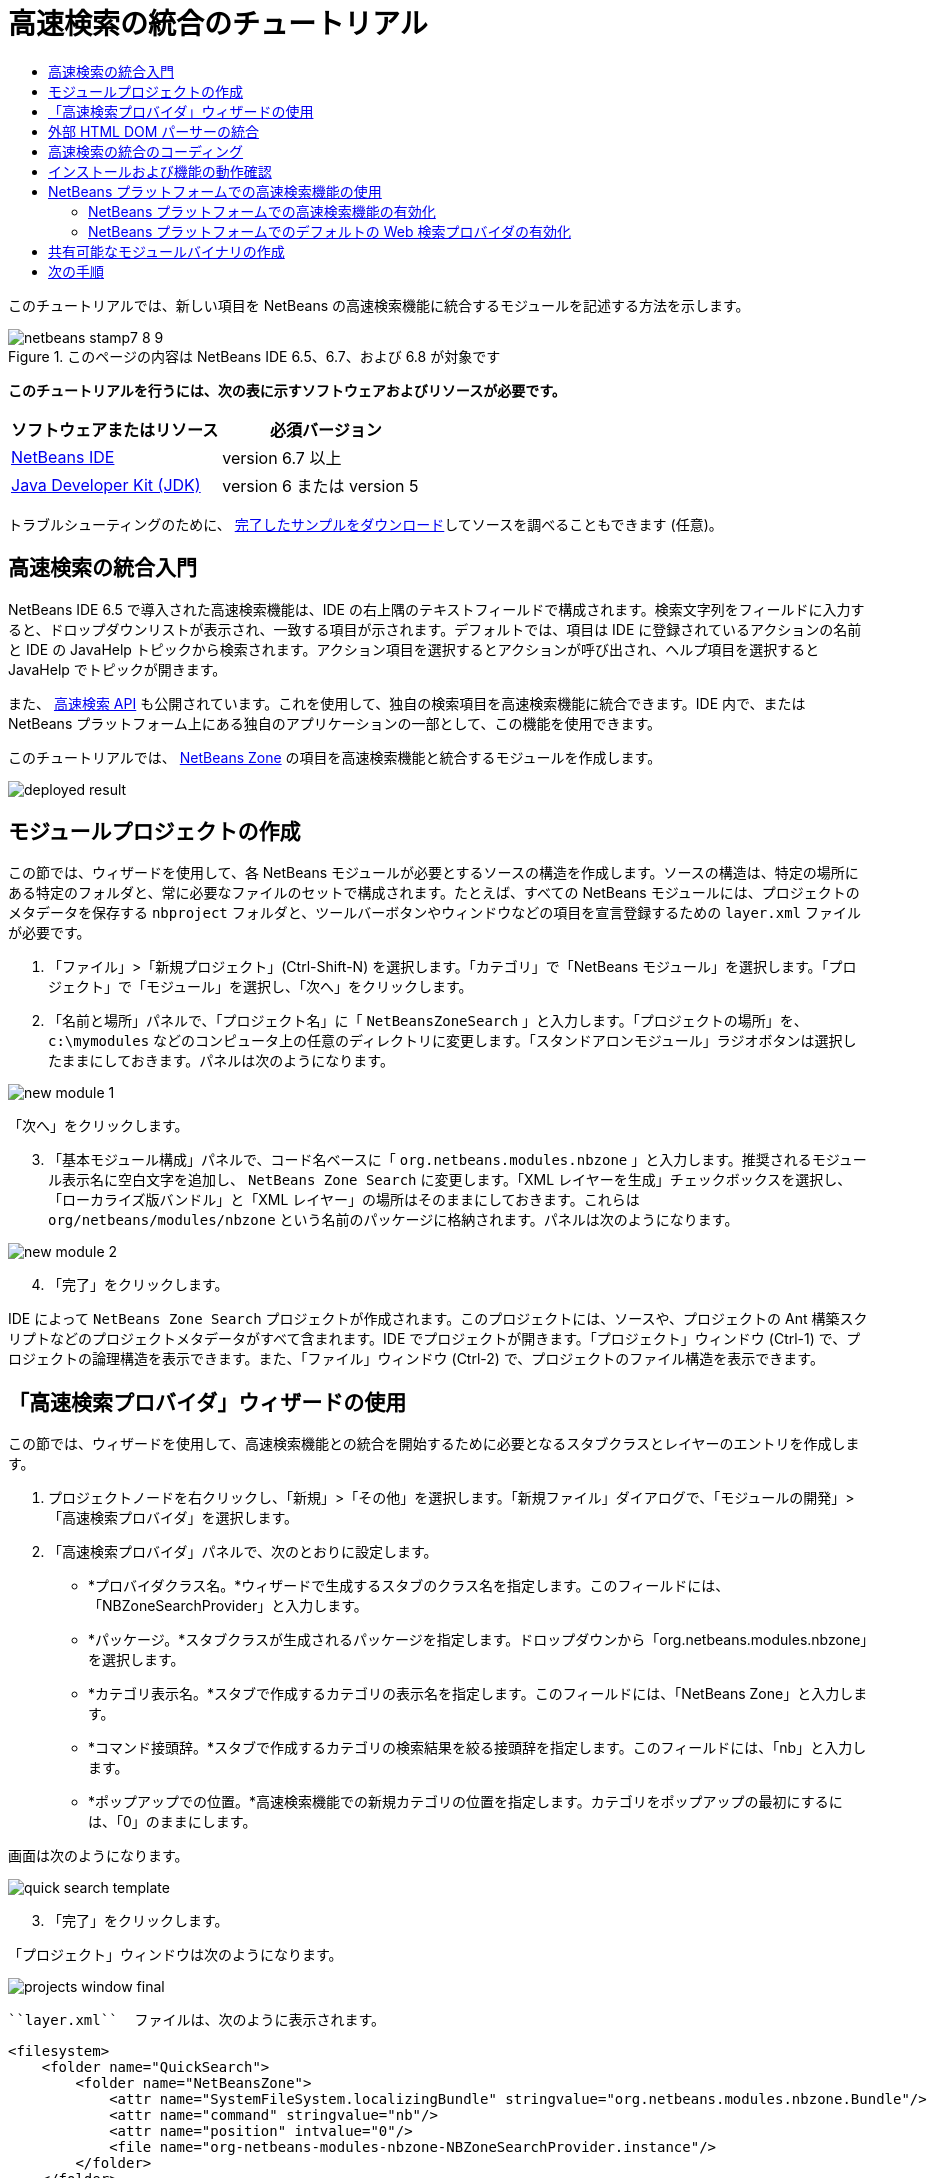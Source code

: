 // 
//     Licensed to the Apache Software Foundation (ASF) under one
//     or more contributor license agreements.  See the NOTICE file
//     distributed with this work for additional information
//     regarding copyright ownership.  The ASF licenses this file
//     to you under the Apache License, Version 2.0 (the
//     "License"); you may not use this file except in compliance
//     with the License.  You may obtain a copy of the License at
// 
//       http://www.apache.org/licenses/LICENSE-2.0
// 
//     Unless required by applicable law or agreed to in writing,
//     software distributed under the License is distributed on an
//     "AS IS" BASIS, WITHOUT WARRANTIES OR CONDITIONS OF ANY
//     KIND, either express or implied.  See the License for the
//     specific language governing permissions and limitations
//     under the License.
//

= 高速検索の統合のチュートリアル
:jbake-type: platform-tutorial
:jbake-tags: tutorials 
:jbake-status: published
:syntax: true
:source-highlighter: pygments
:toc: left
:toc-title:
:icons: font
:experimental:
:description: 高速検索の統合のチュートリアル - Apache NetBeans
:keywords: Apache NetBeans Platform, Platform Tutorials, 高速検索の統合のチュートリアル

このチュートリアルでは、新しい項目を NetBeans の高速検索機能に統合するモジュールを記述する方法を示します。



image::images/netbeans-stamp7-8-9.png[title="このページの内容は NetBeans IDE 6.5、6.7、および 6.8 が対象です"]



*このチュートリアルを行うには、次の表に示すソフトウェアおよびリソースが必要です。*

|===
|ソフトウェアまたはリソース |必須バージョン 

| link:https://netbeans.apache.org/download/index.html[NetBeans IDE] |version 6.7 以上 

| link:https://www.oracle.com/technetwork/java/javase/downloads/index.html[Java Developer Kit (JDK)] |version 6 または
version 5 
|===

トラブルシューティングのために、 link:http://plugins.netbeans.org/PluginPortal/faces/PluginDetailPage.jsp?pluginid=11179[完了したサンプルをダウンロード]してソースを調べることもできます (任意)。


== 高速検索の統合入門

NetBeans IDE 6.5 で導入された高速検索機能は、IDE の右上隅のテキストフィールドで構成されます。検索文字列をフィールドに入力すると、ドロップダウンリストが表示され、一致する項目が示されます。デフォルトでは、項目は IDE に登録されているアクションの名前と IDE の JavaHelp トピックから検索されます。アクション項目を選択するとアクションが呼び出され、ヘルプ項目を選択すると JavaHelp でトピックが開きます。

また、 link:http://bits.netbeans.org/dev/javadoc/org-netbeans-spi-quicksearch/overview-summary.html[高速検索 API] も公開されています。これを使用して、独自の検索項目を高速検索機能に統合できます。IDE 内で、または NetBeans プラットフォーム上にある独自のアプリケーションの一部として、この機能を使用できます。

このチュートリアルでは、 link:http://netbeans.dzone.com[NetBeans Zone] の項目を高速検索機能と統合するモジュールを作成します。


image::images/deployed-result.png[]


==  モジュールプロジェクトの作成

この節では、ウィザードを使用して、各 NetBeans モジュールが必要とするソースの構造を作成します。ソースの構造は、特定の場所にある特定のフォルダと、常に必要なファイルのセットで構成されます。たとえば、すべての NetBeans モジュールには、プロジェクトのメタデータを保存する  ``nbproject``  フォルダと、ツールバーボタンやウィンドウなどの項目を宣言登録するための  ``layer.xml``  ファイルが必要です。


[start=1]
1. 「ファイル」>「新規プロジェクト」(Ctrl-Shift-N) を選択します。「カテゴリ」で「NetBeans モジュール」を選択します。「プロジェクト」で「モジュール」を選択し、「次へ」をクリックします。

[start=2]
1. 「名前と場所」パネルで、「プロジェクト名」に「 ``NetBeansZoneSearch`` 」と入力します。「プロジェクトの場所」を、 ``c:\mymodules``  などのコンピュータ上の任意のディレクトリに変更します。「スタンドアロンモジュール」ラジオボタンは選択したままにしておきます。パネルは次のようになります。


image::images/new-module-1.png[]

「次へ」をクリックします。


[start=3]
1. 「基本モジュール構成」パネルで、コード名ベースに「 ``org.netbeans.modules.nbzone`` 」と入力します。推奨されるモジュール表示名に空白文字を追加し、 ``NetBeans Zone Search``  に変更します。「XML レイヤーを生成」チェックボックスを選択し、「ローカライズ版バンドル」と「XML レイヤー」の場所はそのままにしておきます。これらは  ``org/netbeans/modules/nbzone``  という名前のパッケージに格納されます。パネルは次のようになります。


image::images/new-module-2.png[]


[start=4]
1. 「完了」をクリックします。

IDE によって  ``NetBeans Zone Search``  プロジェクトが作成されます。このプロジェクトには、ソースや、プロジェクトの Ant 構築スクリプトなどのプロジェクトメタデータがすべて含まれます。IDE でプロジェクトが開きます。「プロジェクト」ウィンドウ (Ctrl-1) で、プロジェクトの論理構造を表示できます。また、「ファイル」ウィンドウ (Ctrl-2) で、プロジェクトのファイル構造を表示できます。 


== 「高速検索プロバイダ」ウィザードの使用

この節では、ウィザードを使用して、高速検索機能との統合を開始するために必要となるスタブクラスとレイヤーのエントリを作成します。


[start=1]
1. プロジェクトノードを右クリックし、「新規」>「その他」を選択します。「新規ファイル」ダイアログで、「モジュールの開発」>「高速検索プロバイダ」を選択します。

[start=2]
1. 「高速検索プロバイダ」パネルで、次のとおりに設定します。

* *プロバイダクラス名。*ウィザードで生成するスタブのクラス名を指定します。このフィールドには、「NBZoneSearchProvider」と入力します。
* *パッケージ。*スタブクラスが生成されるパッケージを指定します。ドロップダウンから「org.netbeans.modules.nbzone」を選択します。
* *カテゴリ表示名。*スタブで作成するカテゴリの表示名を指定します。このフィールドには、「NetBeans Zone」と入力します。
* *コマンド接頭辞。*スタブで作成するカテゴリの検索結果を絞る接頭辞を指定します。このフィールドには、「nb」と入力します。
* *ポップアップでの位置。*高速検索機能での新規カテゴリの位置を指定します。カテゴリをポップアップの最初にするには、「0」のままにします。

画面は次のようになります。


image::images/quick-search-template.png[]


[start=3]
1. 「完了」をクリックします。

「プロジェクト」ウィンドウは次のようになります。


image::images/projects-window-final.png[]

 ``layer.xml``  ファイルは、次のように表示されます。


[source,xml]
----

<filesystem>
    <folder name="QuickSearch">
        <folder name="NetBeansZone">
            <attr name="SystemFileSystem.localizingBundle" stringvalue="org.netbeans.modules.nbzone.Bundle"/>
            <attr name="command" stringvalue="nb"/>
            <attr name="position" intvalue="0"/>
            <file name="org-netbeans-modules-nbzone-NBZoneSearchProvider.instance"/>
        </folder>
    </folder>
</filesystem>
----



== 外部 HTML DOM パーサーの統合

次の節では、NetBeans Zone を解析できるようにするために、HTML DOM パーサーが必要になります。任意の適切なパーサーを使用できます。このチュートリアルでは、 link:http://sourceforge.net/project/showfiles.php?group_id=13153[JTidy] を使用します。

モジュールで使用可能な外部 JAR ファイルを作成する方法は、2 つあります。1 つ目の方法は、JAR を「ライブラリラッパーモジュール」と呼ばれる個別のモジュールに置き、機能性モジュールとライブラリラッパーモジュールをモジュールスイートに置いてから、機能性モジュールをライブラリラッパーモジュールに_依存_させます。2 つの別個のモジュールを持つことの利点は、外部 JAR の新規バージョンがリリースされたときに再配布が必要なのが、機能性コードも含む大きなモジュールではなく、外部 JAR のみを含む小さなモジュールだけであることです。2 つ目の方法は、次で行う機能性モジュールに JAR を追加する方法です。この方法の利点は、配布するモジュールが 1 つだけなので、短期だけの場合に便利であることです。欠点は、外部ライブラリを機能性コードと混在させるため、厳密にはモジュールアプローチではなくなることです。


[start=1]
1.  link:http://sourceforge.net/project/showfiles.php?group_id=13153[JTidy] をダウンロードし、その中にある  ``Tidy.jar``  を探します。

[start=2]
1. 「ファイル」ウィンドウで、 ``Tidy.jar``  を  ``release/modules/ext``  フォルダに格納し、次に示すようなフォルダ構造を作成します。


image::images/tidyjar.png[]


[start=3]
1.  ``nbproject``  フォルダにある  ``project.xml``  ファイルの最後のほう、すなわちファイルの最後の直前に、次のボールドタグを追加します。

[source,xml]
----


            ...
            ...
            ...
            *<class-path-extension>
                <runtime-relative-path>ext/Tidy.jar</runtime-relative-path>
                <binary-origin>release/modules/ext/Tidy.jar</binary-origin>
            </class-path-extension>*
        </data>
    </configuration>
 </project>
----


[start=4]
1.  ``project.properties``  ファイルで次の行を追加します。

[source,java]
----

cp.extra=release/modules/ext/Tidy.jar
----

これで、外部 HTML DOM パーサーは、モジュールのクラスパス上にあることになります。次の節で実行する必要があるように、JAR 内のクラスを使用できます。


== 高速検索の統合のコーディング

次に、API を実装します。API のクラスは、次のとおりです。

|===
|クラス |説明 

| link:http://bits.netbeans.org/dev/javadoc/org-netbeans-spi-quicksearch/org/netbeans/spi/quicksearch/SearchProvider.html[SearchProvider] |高速検索 API のメインのインタフェース。高速検索の結果の新しいグループを提供するために、このインタフェースを実装します。 

| link:http://bits.netbeans.org/dev/javadoc/org-netbeans-spi-quicksearch/org/netbeans/spi/quicksearch/SearchRequest.html[SearchRequest] |高速検索の要求の説明。 

| link:http://bits.netbeans.org/dev/javadoc/org-netbeans-spi-quicksearch/org/netbeans/spi/quicksearch/SearchResponse.html[SearchResponse] |SearchRequest の結果を収集するための応答オブジェクト。 
|===

次では、必要なモジュールとの依存関係を設定し、その依存関係を独自のモジュールに実装します。


[start=1]
1. プロジェクトを右クリックし、「プロパティー」を選択して「ライブラリ」パネルに次の依存関係を設定します。


image::images/set-dependencies.png[]


[start=2]
1. 生成されたクラスを開きます。

[start=3]
1. 次のようにクラスを修正します。

[source,java]
----

public class NBZoneSearchProvider implements  link:http://bits.netbeans.org/dev/javadoc/org-netbeans-spi-quicksearch/org/netbeans/spi/quicksearch/SearchProvider.html[SearchProvider] {

    /**
     * Method is called by infrastructure when search operation is requested.
     * Implementors should evaluate given request and fill response object with
     * apropriate results
     *
     * @param request Search request object that contains search string
     * @param response Search response object that stores search results 
     * Note that it's important to react to return value of 
     * SearchResponse.addResult(...) method and stop computation if 
     * false value is returned.
     */
    @Override 
    public void evaluate( link:http://bits.netbeans.org/dev/javadoc/org-netbeans-spi-quicksearch/org/netbeans/spi/quicksearch/SearchRequest.html[SearchRequest request],  link:http://bits.netbeans.org/dev/javadoc/org-netbeans-spi-quicksearch/org/netbeans/spi/quicksearch/SearchResponse.html[SearchResponse response]) {
        try {

            *//The URL that we are providing a search for:*
            URL url = new URL("http://netbeans.dzone.com");
            *//Stuff needed by Tidy:*
            Tidy tidy = new Tidy();
            tidy.setXHTML(true);
            tidy.setTidyMark(false);
            tidy.setShowWarnings(false);
            tidy.setQuiet(true);

            *//Get the org.w3c.dom.Document from Tidy,
            //or use a different parser of your choice:*
            Document doc = tidy.parseDOM(url.openStream(), null);

            *//Get all "a" elements:*
            NodeList list = doc.getElementsByTagName("a");

            *//Get the number of elements:*
            int length = list.getLength();

            *//Loop through all the "a" elements:*
            for (int i = 0; i < length; i++) {

                String href = null;
                if (null != list.item(i).getAttributes().getNamedItem("href")) {
                    *//Get the "href" attribute from the current "a" element:*
                    href = list.item(i).getAttributes().getNamedItem("href").getNodeValue();
                }

                *//Get the "title" attribute from the current "a" element:*
                if (null != list.item(i).getAttributes().getNamedItem("title")) {
                    String title = list.item(i).getAttributes().getNamedItem("title").getNodeValue();

                    *//If the title matches the requested text:*
                    if (title.toLowerCase().indexOf( link:http://bits.netbeans.org/dev/javadoc/org-netbeans-spi-quicksearch/org/netbeans/spi/quicksearch/SearchRequest.html[request.getText().toLowerCase()]) != -1) {

                        *//Add the runnable and the title to the response
                        //and return if nothing is added:*
                        if (! link:http://bits.netbeans.org/dev/javadoc/org-netbeans-spi-quicksearch/org/netbeans/spi/quicksearch/SearchResponse.html[response.addResult(new OpenFoundArticle(href), title)]) {
                            return;
                        }

                    }

                }

            }

        } catch (IOException ex) {
            Exceptions.printStackTrace(ex);
        }
    }

    private static class OpenFoundArticle implements Runnable {

        private String article;

        public OpenFoundArticle(String article) {
            this.article = article;
        }

        public void run() {
            try {
                URL url = new URL("http://netbeans.dzone.com" + article);
                StatusDisplayer.getDefault().setStatusText(url.toString());
                URLDisplayer.getDefault().showURL(url);
            } catch (MalformedURLException ex) {
                Logger.getLogger(NBZoneSearchProvider.class.getName()).log(Level.SEVERE, null, ex);
            }
        }
        
    } 
    
 }
----


[start=4]
1. 次のインポート文が宣言されていることを確認します。

[source,java]
----

import java.io.IOException;
import java.net.MalformedURLException;
import java.net.URL;
import java.util.logging.Level;
import java.util.logging.Logger;
import org.netbeans.spi.quicksearch.SearchProvider;
import org.netbeans.spi.quicksearch.SearchRequest;
import org.netbeans.spi.quicksearch.SearchResponse;
import org.openide.awt.HtmlBrowser.URLDisplayer;
import org.openide.awt.StatusDisplayer;
import org.openide.util.Exceptions;
import org.w3c.dom.Document;
import org.w3c.dom.NodeList;
import org.w3c.tidy.Tidy;
----


== インストールおよび機能の動作確認

次に、モジュールをインストールし、高速検索機能の統合を使用します。IDE は、Ant 構築スクリプトを使用してモジュールを構築およびインストールします。構築スクリプトは、プロジェクトを作成するときに作成されます。


[start=1]
1. 「プロジェクト」ウィンドウでプロジェクトを右クリックし、「実行」を選択します。

IDE の新しいインスタンスが開始され、高速検索の統合モジュールがインストールされます。


[start=2]
1. 高速検索機能で文字列を入力し、その文字列が NetBeans Zone のタイトルと一致したら、NetBeans Zone の項目が結果に含まれます。


image::images/deployed-result.png[]

 ``layer.xml``  で定義したコマンド接頭辞を入力し、そのあとに空白文字を入力すると、関連カテゴリだけが次のように検索されます。


image::images/command.png[]


[start=3]
1. 項目をクリックすると、IDE でブラウザを設定している場合はそれが開き、選択した項目が表示されます。



== NetBeans プラットフォームでの高速検索機能の使用

前の節では、既存アプリケーションのモジュールを作成することが想定されていました。このあとの 2 つのトピックは、モジュールを作成する代わりに、NetBeans プラットフォーム上に独自のアプリケーションを作成する場合に適用されます。


=== NetBeans プラットフォームでの高速検索機能の有効化

NetBeans IDE には高速検索機能のサポートがありますが、NetBeans プラットフォームにはありません。デフォルトでは、高速検索機能は表示されません。高速検索機能を有効にするには、次の手順を行います。


[start=1]
1. 次のタグを  ``layer.xml``  ファイルに追加します。

[source,xml]
----

<folder name="Toolbars">
    <folder name="QuickSearch">
        <attr name="SystemFileSystem.localizingBundle" stringvalue="org.netbeans.modules.nbzone.Bundle"/>
        <file name="org-netbeans-modules-quicksearch-QuickSearchAction.shadow">
            <attr name="originalFile" 
            stringvalue="Actions/Edit/org-netbeans-modules-quicksearch-QuickSearchAction.instance"/>
        </file>
    </folder>
</folder>
----


[start=2]
1. このキーおよび値のペアを  ``Bundle.properties``  ファイルに追加します。

[source,java]
----

Toolbars/QuickSearch=Quick Search
----


[start=3]
1. NetBeans プラットフォームアプリケーションを実行すると、高速検索機能が利用可能で、機能していることがわかるはずです。


image::images/netbeans-platform-qsearch.png[]


=== NetBeans プラットフォームでのデフォルトの Web 検索プロバイダの有効化

NetBeans ソースでは、デフォルトの Web 検索プロバイダの実装が可能です。このプロバイダは、検索文字列が一致するテキストを Google で検索します。IDE では、 ``netbeans.org``  と、IDE に関連するオンラインドキュメント用の関連サイトを検索するために使用されています。

NOTE:  残念ながら、Web 検索プロバイダを何度も使用していたので、Google がこの自動検索が利用規約に反しているとし、機能を継続することを拒否しました。そのため、IDE で Web 検索プロバイダは無効になっています。

前述の制限に同意する場合は、この Web 検索プロバイダをブランディングし、NetBeans プラットフォームアプリケーションで使用できます。


[start=1]
1. 前の節で説明したように、高速検索機能が有効になっていることを確認します。

[start=2]
1. 次のタグを  ``layer.xml``  ファイルに追加します。

[source,xml]
----

<folder name="Guardian">
   <file name="org-netbeans-modules-quicksearch-web-WebQuickSearchProviderImpl.instance"/>
</folder>
----


[start=3]
1. アプリケーションの  ``branding``  フォルダに、次に示すようなフォルダの階層と、スクリーンショットにある  ``Bundle.properties``  ファイルを作成します。


image::images/brand-provider.png[]プロバイダのブランディング

IDE では前述のプロパティーは次のようにハードコードされていますが、NetBeans プラットフォームでは未定義であるため、前述のようなブランディングが必要です。


[source,java]
----

quicksearch.web.site=netbeans.org
quicksearch.web.url_patterns=.*netbeans\.org/kb.*,\
    /.*wiki\.netbeans\.org/.*faq.*,.*wiki\.netbeans\.org/.*howto.*,\
    .*platform\.netbeans\.org/tutorials.*
----


[start=4]
1. NetBeans プラットフォームアプリケーションを実行すると、デフォルトの Web 高速検索プロバイダが利用可能で、機能していることがわかるはずです。


image::images/clare-wigfall.png[]


== 共有可能なモジュールバイナリの作成

モジュールが完了したので、ほかの人にそのモジュールを使用させることができます。そのためには、バイナリの「NBM」 (NetBeans モジュール) ファイルを作成し、それを配布する必要があります。


[start=1]
1. 「プロジェクト」ウィンドウで、 ``NetBeans Zone Search``  プロジェクトを右クリックし、「NBM を作成」を選択します。

NBM ファイルが作成されます。これは「ファイル」ウィンドウ (Ctrl-2) で確認できます。


image::images/shareable-binary.png[]


[start=2]
1. たとえば、 link:http://plugins.netbeans.org/PluginPortal/[NetBeans プラグインポータル]を通じて、ほかの人がそのファイルを使用できるようにします。受信者は「プラグインマネージャー」(「ツール」>「プラグイン」) を使用して、それをインストールします。


link:http://netbeans.apache.org/community/mailing-lists.html[ご意見をお寄せください]



== 次の手順

NetBeans モジュールの作成と開発の詳細については、次のリソースを参照してください。

*  link:https://netbeans.apache.org/platform/index.html[NetBeans プラットフォームのホームページ]
*  link:http://bits.netbeans.org/dev/javadoc/index.html[NetBeans API の一覧 (現行の開発バージョン)]
*  link:https://netbeans.apache.org/kb/docs/platform_ja.html[その他の関連チュートリアル]

